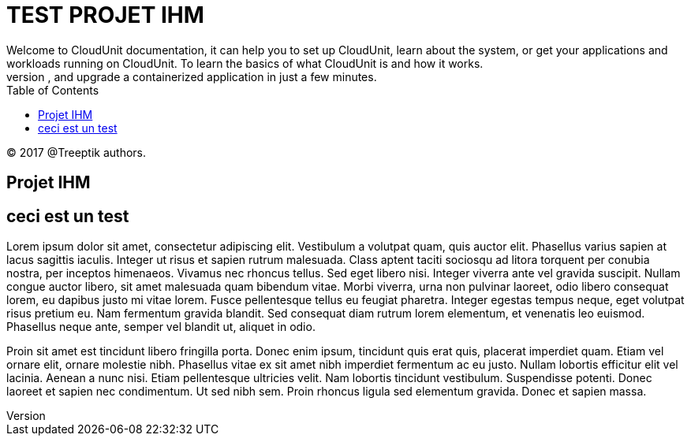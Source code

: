 :toc: auto
:toc-position: left
:toclevels: 3


= TEST PROJET IHM
Welcome to CloudUnit documentation, it can help you to set up CloudUnit, learn about the system, or get your applications and workloads running on CloudUnit. To learn the basics of what CloudUnit is and how it works.
This document lets you try out CloudUnit right out of your web browser, using the cloudunit plateforme. Learn about the CloudUnit system and deploy, expose, scale, and upgrade a containerized application in just a few minutes.

:Author:    Treeptik
:Email:     p.randria@treeptik.fr
:Date:      2017
:Revision:  version 0.1

© 2017 @Treeptik authors.

== Projet IHM
== ceci est un test
Lorem ipsum dolor sit amet, consectetur adipiscing elit. Vestibulum a volutpat quam, quis auctor elit. Phasellus varius sapien at lacus sagittis iaculis. Integer ut risus et sapien rutrum malesuada. Class aptent taciti sociosqu ad litora torquent per conubia nostra, per inceptos himenaeos. Vivamus nec rhoncus tellus. Sed eget libero nisi. Integer viverra ante vel gravida suscipit. Nullam congue auctor libero, sit amet malesuada quam bibendum vitae. Morbi viverra, urna non pulvinar laoreet, odio libero consequat lorem, eu dapibus justo mi vitae lorem. Fusce pellentesque tellus eu feugiat pharetra. Integer egestas tempus neque, eget volutpat risus pretium eu. Nam fermentum gravida blandit. Sed consequat diam rutrum lorem elementum, et venenatis leo euismod. Phasellus neque ante, semper vel blandit ut, aliquet in odio.

Proin sit amet est tincidunt libero fringilla porta. Donec enim ipsum, tincidunt quis erat quis, placerat imperdiet quam. Etiam vel ornare elit, ornare molestie nibh. Phasellus vitae ex sit amet nibh imperdiet fermentum ac eu justo. Nullam lobortis efficitur elit vel lacinia. Aenean a nunc nisi. Etiam pellentesque ultricies velit. Nam lobortis tincidunt vestibulum. Suspendisse potenti. Donec laoreet et sapien nec condimentum. Ut sed nibh sem. Proin rhoncus ligula sed elementum gravida. Donec et sapien massa.